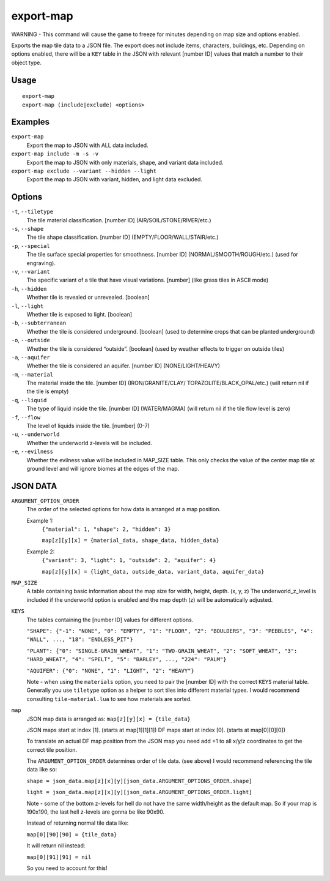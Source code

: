 export-map
==========

.. dfhack-tool::
    :summary: Export map tile data to a JSON file.
    :tags: dev

WARNING - This command will cause the game to freeze for minutes depending on
map size and options enabled.

Exports the map tile data to a JSON file. The export does not include items,
characters, buildings, etc. Depending on options enabled, there will be a
``KEY`` table in the JSON with relevant [number ID] values that match a number
to their object type.

Usage
-----

::

    export-map
    export-map (include|exclude) <options>

Examples
--------

``export-map``
    Export the map to JSON with ALL data included.

``export-map include -m -s -v``
    Export the map to JSON with only materials, shape, and variant
    data included.

``export-map exclude --variant --hidden --light``
    Export the map to JSON with variant, hidden, and light data
    excluded.

Options
-------

``-t``, ``--tiletype``
    The tile material classification. [number ID] (AIR/SOIL/STONE/RIVER/etc.)

``-s``, ``--shape``
    The tile shape classification. [number ID] (EMPTY/FLOOR/WALL/STAIR/etc.)

``-p``, ``--special``
    The tile surface special properties for smoothness. [number ID]
    (NORMAL/SMOOTH/ROUGH/etc.) (used for engraving).

``-v``, ``--variant``
    The specific variant of a tile that have visual variations. [number] (like
    grass tiles in ASCII mode)

``-h``, ``--hidden``
    Whether tile is revealed or unrevealed. [boolean]

``-l``, ``--light``
    Whether tile is exposed to light. [boolean]

``-b``, ``--subterranean``
    Whether the tile is considered underground. [boolean] (used to determine
    crops that can be planted underground)

``-o``, ``--outside``
    Whether the tile is considered “outside”. [boolean] (used by weather effects
    to trigger on outside tiles)

``-a``, ``--aquifer``
    Whether the tile is considered an aquifer. [number ID] (NONE/LIGHT/HEAVY)

``-m``, ``--material``
    The material inside the tile. [number ID] (IRON/GRANITE/CLAY/
    TOPAZOLITE/BLACK_OPAL/etc.) (will return nil if the tile is empty)

``-q``, ``--liquid``
    The type of liquid inside the tile. [number ID] (WATER/MAGMA) (will return
    nil if the tile flow level is zero)

``-f``, ``--flow``
    The level of liquids inside the tile. [number] (0-7)

``-u``, ``--underworld``
    Whether the underworld z-levels will be included.

``-e``, ``--evilness``
    Whether the evilness value will be included in MAP_SIZE table. This only
    checks the value of the center map tile at ground level and will ignore
    biomes at the edges of the map.

JSON DATA
---------

``ARGUMENT_OPTION_ORDER``
    The order of the selected options for how data is arranged at a map
    position.

    Example 1:
        ``{"material": 1, "shape": 2, "hidden": 3}``

        ``map[z][y][x] = {material_data, shape_data, hidden_data}``

    Example 2:
        ``{"variant": 3, "light": 1, "outside": 2, "aquifer": 4}``

        ``map[z][y][x] = {light_data, outside_data, variant_data, aquifer_data}``

``MAP_SIZE``
    A table containing basic information about the map size for width, height,
    depth. (x, y, z) The underworld_z_level is included if the underworld option
    is enabled and the map depth (z) will be automatically adjusted.

``KEYS``
    The tables containing the [number ID] values for different options.

    ``"SHAPE": {"-1": "NONE", "0": "EMPTY", "1": "FLOOR", "2": "BOULDERS",
    "3": "PEBBLES", "4": "WALL", ..., "18": "ENDLESS_PIT"}``

    ``"PLANT": {"0": "SINGLE-GRAIN_WHEAT", "1": "TWO-GRAIN_WHEAT",
    "2": "SOFT_WHEAT", "3": "HARD_WHEAT", "4": "SPELT", "5": "BARLEY", ...,
    "224": "PALM"}``

    ``"AQUIFER": {"0": "NONE", "1": "LIGHT", "2": "HEAVY"}``

    Note - when using the ``materials`` option, you need to pair the [number ID]
    with the correct ``KEYS`` material table. Generally you use ``tiletype``
    option as a helper to sort tiles into different material types. I would
    recommend consulting ``tile-material.lua`` to see how materials are sorted.

``map``
    JSON map data is arranged as: ``map[z][y][x] = {tile_data}``

    JSON maps start at index [1]. (starts at map[1][1][1])
    DF maps start at index [0]. (starts at map[0][0][0])

    To translate an actual DF map position from the JSON map you need add +1 to
    all x/y/z coordinates to get the correct tile position.

    The ``ARGUMENT_OPTION_ORDER`` determines order of tile data. (see above)
    I would recommend referencing the tile data like so:

    ``shape = json_data.map[z][x][y][json_data.ARGUMENT_OPTIONS_ORDER.shape]``

    ``light = json_data.map[z][x][y][json_data.ARGUMENT_OPTIONS_ORDER.light]``

    Note - some of the bottom z-levels for hell do not have the same
    width/height as the default map. So if your map is 190x190, the last hell
    z-levels are gonna be like 90x90.

    Instead of returning normal tile data like:

    ``map[0][90][90] = {tile_data}``

    It will return nil instead:

    ``map[0][91][91] = nil``

    So you need to account for this!
